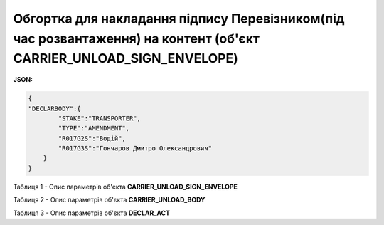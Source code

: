 ############################################################################################################################
**Обгортка для накладання підпису Перевізником(під час розвантаження) на контент (об'єкт CARRIER_UNLOAD_SIGN_ENVELOPE)**
############################################################################################################################

**JSON:**

.. code:: json

  {
  "DECLARBODY":{
          "STAKE":"TRANSPORTER",
          "TYPE":"AMENDMENT",
          "R017G2S":"Водій",
          "R017G3S":"Гончаров Дмитро Олександрович"
      }
  }

Таблиця 1 - Опис параметрів об'єкта **CARRIER_UNLOAD_SIGN_ENVELOPE**

.. csv-table:: 
  :file: for_csv/CARRIER_UNLOAD_SIGN_ENVELOPE_REQUEST.csv
  :widths:  1, 5, 12, 41
  :header-rows: 1
  :stub-columns: 0

Таблиця 2 - Опис параметрів об'єкта **CARRIER_UNLOAD_BODY**

.. csv-table:: 
  :file: for_csv/CARRIER_UNLOAD_BODY.csv
  :widths:  1, 5, 12, 41
  :header-rows: 1
  :stub-columns: 0

Таблиця 3 - Опис параметрів об'єкта **DECLAR_ACT**

.. csv-table:: 
  :file: for_csv/DECLAR_ACT.csv
  :widths:  1, 5, 12, 41
  :header-rows: 1
  :stub-columns: 0


